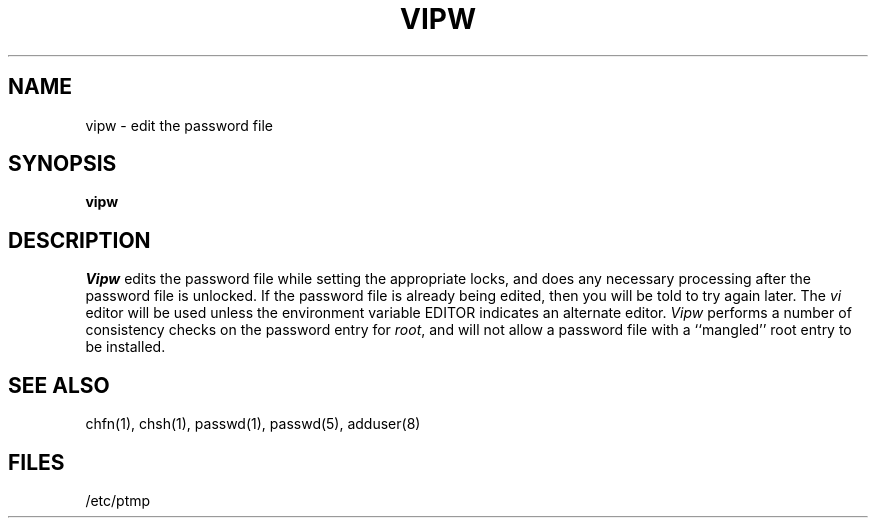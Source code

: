 .TH VIPW 8 "4 July 1983"
.UC 4
.SH NAME
vipw \- edit the password file
.SH SYNOPSIS
.B vipw
.SH DESCRIPTION
.I Vipw
edits the password file while setting the appropriate locks,
and does any necessary processing after the password file is unlocked.
If the password file is already being edited, then you will be told
to try again later.  The 
.I vi
editor will be used unless the environment variable EDITOR indicates
an alternate editor.  
.I Vipw
performs a number of consistency checks on the password entry for
.IR root ,
and will not allow a password file with a ``mangled'' root entry
to be installed.
.SH SEE ALSO
chfn(1), chsh(1), passwd(1), passwd(5), adduser(8)
.SH FILES
/etc/ptmp
